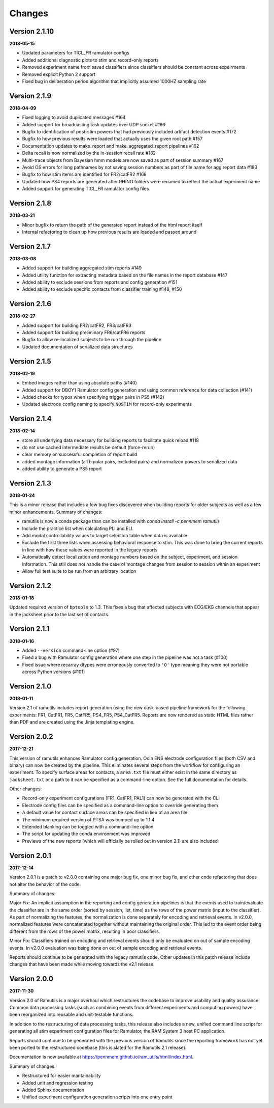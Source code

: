 Changes
=======

Version 2.1.10
--------------
**2018-05-15**

* Updated parameters for TICL_FR ramulator configs
* Added additional diagnostic plots to stim and record-only reports
* Removed experiment name from saved classifiers since classifiers should be constant across expeirments
* Removed explicit Python 2 support
* Fixed bug in deliberation period algorithm that implicitly assumed 1000HZ sampling rate


Version 2.1.9
-------------
**2018-04-09**

* Fixed logging to avoid duplicated messages #164
* Added support for broadcasting task updates over UDP socket #166
* Bugfix to identification of post-stim powers that had previously included artifact detection events #172
* Bugfix to how previous results were loaded that actually uses the given root path #157
* Documentation updates to make_report and make_aggregated_report pipelines #162
* Delta recall is now normalized by the in-session recall rate #182
* Multi-trace objects from Bayesian hmm models are now saved as part of session summary #167
* Avoid OS errors for long pathnames by not saving session numbers as part of file name for agg report data #183
* Bugfix to how stim items are identified for FR2/catFR2 #168
* Updated how PS4 reports are generated after RHINO folders were renamed to reflect the actual experiment name
* Added support for generating TICL_FR ramulator config files

Version 2.1.8
--------------

**2018-03-21**

* Minor bugfix to return the path of the generated report instead of the html report itself
* Internal refactoring to clean up how previous results are loaded and passed around


Version 2.1.7
--------------

**2018-03-08**

* Added support for building aggregated stim reports #149
* Added utility function for extracting metadata based on the file names in the report database #147
* Added ability to exclude sessions from reports and config generation #151
* Added ability to exclude specific contacts from classifier training #148, #150

Version 2.1.6
--------------

**2018-02-27**

* Added support for building FR2/catFR2, FR3/catFR3
* Added support for building preliminary FR6/catFR6 reports
* Bugfix to allow re-localized subjects to be run through the pipeline
* Updated documentation of serialized data structures


Version 2.1.5
-------------

**2018-02-19**

* Embed images rather than using absolute paths (#140)
* Added support for DBOY1 Ramulator config generation and using common reference
  for data collection (#141)
* Added checks for typos when specifying trigger pairs in PS5 (#142)
* Updated electrode config naming to specify ``NOSTIM`` for record-only
  experiments

Version 2.1.4
-------------

**2018-02-14**

* store all underlying data necessary for building reports to facilitate quick reload #118
* do not use cached intermediate results be default (force-rerun)
* clear memory on successful completion of report build
* added montage information (all bipolar pairs, excluded pairs) and normalized powers to serialized data
* added ability to generate a PS5 report


Version 2.1.3
-------------

**2018-01-24**

This is a minor release that includes a few bug fixes discovered when building reports for older subjects as well as a
few minor enhancements. Summary of changes:

* ramutils is now a conda package than can be installed with `conda install -c pennmem ramutils`
* Include the practice list when calculating PLI and ELI.
* Add modal controllability values to target selection table when data is available
* Exclude the first three lists when assessing behavioral response to stim. This was done to bring the current reports
  in line with how these values were reported in the legacy reports
* Automatically detect localization and montage numbers based on the subject, experiment, and session information.
  This still does not handle the case of montage changes from session to session within an experiment
* Allow full test suite to be run from an arbitrary location


Version 2.1.2
-------------

**2018-01-18**

Updated required version of ``bptools`` to 1.3. This fixes a bug that affected
subjects with ECG/EKG channels that appear in the jacksheet prior to the last
set of contacts.


Version 2.1.1
-------------

**2018-01-16**

* Added ``--version`` command-line option (#97)
* Fixed a bug with Ramulator config generation where one step in the pipeline
  was not a task (#100)
* Fixed issue where recarray dtypes were erroneously converted to ``'O'`` type
  meaning they were not portable across Python versions (#101)



Version 2.1.0
-------------

**2018-01-11**

Version 2.1 of ramutils includes report generation using the new dask-based
pipeline framework for the following experiments: FR1, CatFR1, FR5, CatFR5,
PS4_FR5, PS4_CatFR5. Reports are now rendered as static HTML files rather than
PDF and are created using the Jinja templating engine.


Version 2.0.2
-------------

**2017-12-21**

This version of ramutils enhances Ramulator config generation. Odin ENS
electrode configuration files (both CSV and binary) can now be created by the
pipeline. This eliminates several steps from the workflow for configuring an
experiment. To specify surface areas for contacts, a ``area.txt`` file must
either exist in the same directory as ``jacksheet.txt`` or a path to it can
be specified as a command-line option. See the full documentation for details.

Other changes:

* Record-only experiment configurations (FR1, CatFR1, PAL1) can now be generated
  with the CLI
* Electrode config files can be specified as a command-line option to override
  generating them
* A default value for contact surface areas can be specified in lieu of an area
  file
* The minimum required version of PTSA was bumped up to 1.1.4
* Extended blanking can be toggled with a command-line option
* The script for updating the conda environment was improved
* Previews of the new reports (which will officially be rolled out in version
  2.1) are also included


Version 2.0.1
-------------

**2017-12-14**

Version 2.0.1 is a patch to v2.0.0 containing one major bug fix, one minor bug
fix, and other code refactoring that does not alter the behavior of the code.

Summary of changes:

Major Fix: An implicit assumption in the reporting and config generation
pipelines is that the events used to train/evaluate the classifier are in the
same order (sorted by session, list, time) as the rows of the power matrix
(input to the classifier). As part of normalizing the features, the
normalization is done separately for encoding and retrieval events. In v2.0.0,
normalized features were concatenated together without maintaining the original
order. This led to the event order being different from the rows of the power
matrix, resulting in poor classifiers.

Minor Fix: Classifiers trained on encoding and retrieval events should only be
evaluated on out of sample encoding events. In v2.0.0 evaluation was being done
on out of sample encoding and retrieval events.

Reports should continue to be generated with the legacy ramutils code. Other
updates in this patch release include changes that have been made while moving
towards the v2.1 release.


Version 2.0.0
-------------

**2017-11-30**

Version 2.0 of Ramutils is a major overhaul which restructures the codebase to
improve usability and quality assurance. Common data processing tasks (such as
combining events from different experiments and computing powers) have been
reorganized into reusable and unit-testable functions.

In addition to the restructuring of data processing tasks, this release also
includes a new, unified command line script for generating all stim experiment
configuration files for Ramulator, the RAM System 3 host PC application.

Reports should continue to be generated with the previous version of Ramutils
since the reporting framework has not yet been ported to the restructured
codebase (this is slated for the Ramutils 2.1 release).

Documentation is now available at https://pennmem.github.io/ram_utils/html/index.html.

Summary of changes:

* Restructured for easier mantainability
* Added unit and regression testing
* Added Sphinx documentation
* Unified experiment configuration generation scripts into one entry point
